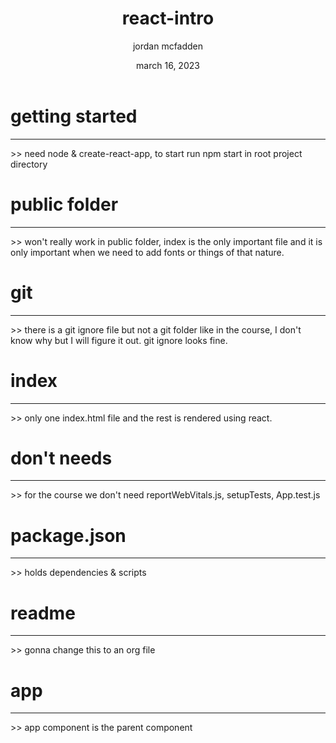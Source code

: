 :PROPERTIES:
:ID:       D61E4EBB-FF15-4AB6-A14F-D10808EE7CB7
:END:
#+title: react-intro
#+author: jordan mcfadden
#+date: march 16, 2023
#+description: fuck w/ this page
#+category: brain

* getting started
-----------------
>> need node & create-react-app, to start run npm start in root project directory


* public folder
---------------
>> won't really work in public folder, index is the only important file and it is only
   important when we need to add fonts or things of that nature.


* git
-----
>> there is a git ignore file but not a git folder like in the course, I don't know why
   but I will figure it out. git ignore looks fine.

   
* index
-------
>> only one index.html file and the rest is rendered using react.


* don't needs
-------------
>> for the course we don't need reportWebVitals.js, setupTests, App.test.js


* package.json
--------------
>> holds dependencies & scripts


* readme
--------
>> gonna change this to an org file


* app
------
>> app component is the parent component 

